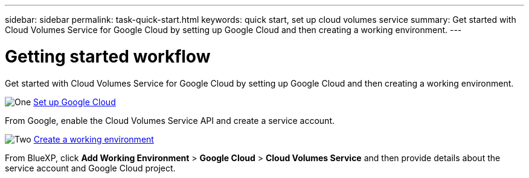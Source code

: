 ---
sidebar: sidebar
permalink: task-quick-start.html
keywords: quick start, set up cloud volumes service
summary: Get started with Cloud Volumes Service for Google Cloud by setting up Google Cloud and then creating a working environment.
---

= Getting started workflow
:hardbreaks:
:nofooter:
:icons: font
:linkattrs:
:imagesdir: ./media/

[.lead]
Get started with Cloud Volumes Service for Google Cloud by setting up Google Cloud and then creating a working environment.

.image:https://raw.githubusercontent.com/NetAppDocs/common/main/media/number-1.png[One] link:task-set-up-google-cloud.html[Set up Google Cloud]

[role="quick-margin-para"]
From Google, enable the Cloud Volumes Service API and create a service account.

.image:https://raw.githubusercontent.com/NetAppDocs/common/main/media/number-2.png[Two] link:task-create-working-env.html[Create a working environment]

[role="quick-margin-para"]
From BlueXP, click *Add Working Environment* > *Google Cloud* > *Cloud Volumes Service* and then provide details about the service account and Google Cloud project.